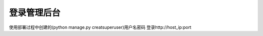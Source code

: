 ==============
登录管理后台
==============

使用部署过程中创建的(python manage.py creatsuperuser)用户名密码 登录http://host_ip:port